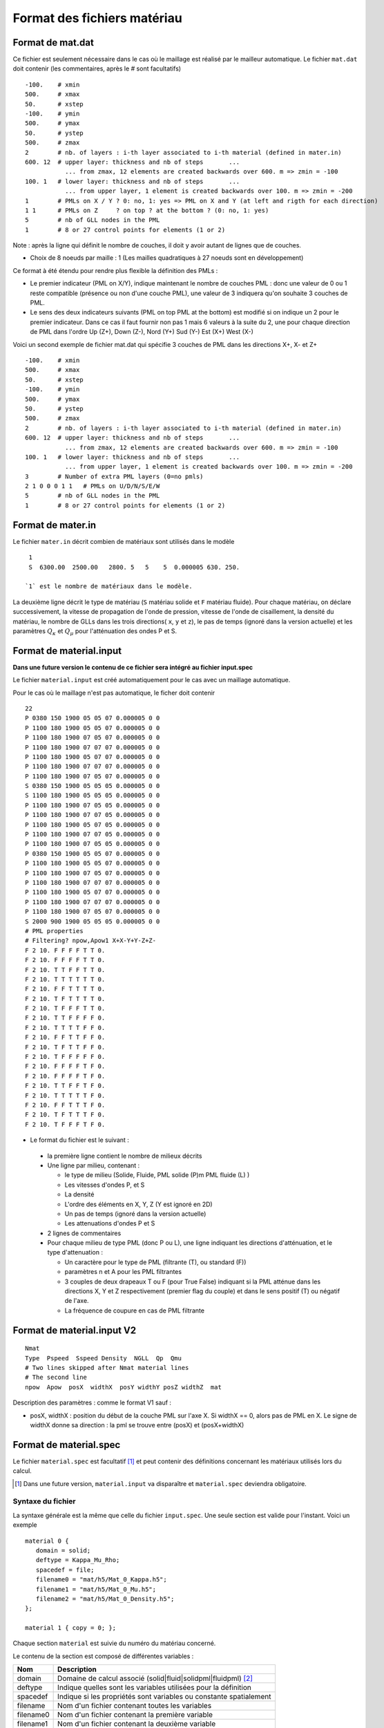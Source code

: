 .. -*- coding: utf-8 -*-

============================
Format des fichiers matériau
============================

.. _material.input: 

Format de mat.dat
=================

Ce fichier est seulement nécessaire dans le cas où le maillage est réalisé par le mailleur automatique.
Le fichier ``mat.dat`` doit contenir (les commentaires, après le *#*
sont facultatifs) ::

  -100.    # xmin
  500.     # xmax
  50.      # xstep
  -100.    # ymin
  500.     # ymax
  50.      # ystep
  500.     # zmax
  2        # nb. of layers : i-th layer associated to i-th material (defined in mater.in)
  600. 12  # upper layer: thickness and nb of steps       ...
             ... from zmax, 12 elements are created backwards over 600. m => zmin = -100
  100. 1   # lower layer: thickness and nb of steps       ...
             ... from upper layer, 1 element is created backwards over 100. m => zmin = -200
  1        # PMLs on X / Y ? 0: no, 1: yes => PML on X and Y (at left and rigth for each direction)
  1 1      # PMLs on Z     ? on top ? at the bottom ? (0: no, 1: yes)
  5        # nb of GLL nodes in the PML
  1        # 8 or 27 control points for elements (1 or 2)

Note : après la ligne qui définit le nombre de couches, il doit y avoir autant de lignes que de couches.

- Choix de 8 noeuds par maille : 1 (Les mailles quadratiques à 27
  noeuds sont en développement)

Ce format à été étendu pour rendre plus flexible la définition des PMLs :

- Le premier indicateur (PML on X/Y), indique maintenant le nombre de couches PML : donc une valeur
  de 0 ou 1 reste compatible (présence ou non d'une couche PML), une valeur de 3 indiquera qu'on souhaite
  3 couches de PML.

- Le sens des deux indicateurs suivants (PML on top PML at the bottom)
  est modifié si on indique un 2 pour le premier indicateur. Dans ce
  cas il faut fournir non pas 1 mais 6 valeurs à la suite du 2, une pour chaque direction
  de PML dans l'ordre Up  (Z+), Down (Z-), Nord (Y+) Sud (Y-) Est (X+) West (X-)

Voici un second exemple de fichier mat.dat qui spécifie 3 couches de PML dans les directions X+, X- et Z+ ::

  -100.    # xmin
  500.     # xmax
  50.      # xstep
  -100.    # ymin
  500.     # ymax
  50.      # ystep
  500.     # zmax
  2        # nb. of layers : i-th layer associated to i-th material (defined in mater.in)
  600. 12  # upper layer: thickness and nb of steps       ...
             ... from zmax, 12 elements are created backwards over 600. m => zmin = -100
  100. 1   # lower layer: thickness and nb of steps       ...
             ... from upper layer, 1 element is created backwards over 100. m => zmin = -200
  3        # Number of extra PML layers (0=no pmls)
  2 1 0 0 0 1 1   # PMLs on U/D/N/S/E/W
  5        # nb of GLL nodes in the PML
  1        # 8 or 27 control points for elements (1 or 2)
  

Format de mater.in
==================

Le fichier ``mater.in`` décrit combien de matériaux sont utilisés dans le modèle :: 

  1
  S  6300.00  2500.00   2800. 5   5    5  0.000005 630. 250.

 `1` est le nombre de matériaux dans le modèle.

La deuxième ligne décrit le type de matériau (``S`` matériau solide et
``F`` matériau fluide). Pour chaque matériau, on déclare
successivement, la vitesse de propagation de l'onde de pression,
vitesse de l'onde de cisaillement, la densité du matériau, le nombre
de GLLs dans les trois directions( ``x``, ``y`` et ``z``), le pas de
temps (ignoré dans la version actuelle) et les paramètres :math:`Q_\kappa` et :math:`Q_\mu`
pour l'atténuation des ondes P et S.


Format de material.input
========================

**Dans une future version le contenu de ce fichier sera intégré au fichier input.spec**

Le fichier ``material.input`` est créé automatiquement pour le cas avec un maillage automatique.

Pour le cas où le maillage n'est pas automatique, le ficher doit contenir ::

  22
  P 0380 150 1900 05 05 07 0.000005 0 0
  P 1100 180 1900 05 05 07 0.000005 0 0
  P 1100 180 1900 07 05 07 0.000005 0 0
  P 1100 180 1900 07 07 07 0.000005 0 0
  P 1100 180 1900 05 07 07 0.000005 0 0
  P 1100 180 1900 07 07 07 0.000005 0 0
  P 1100 180 1900 07 05 07 0.000005 0 0
  S 0380 150 1900 05 05 05 0.000005 0 0
  S 1100 180 1900 05 05 05 0.000005 0 0
  P 1100 180 1900 07 05 05 0.000005 0 0
  P 1100 180 1900 07 07 05 0.000005 0 0
  P 1100 180 1900 05 07 05 0.000005 0 0
  P 1100 180 1900 07 07 05 0.000005 0 0
  P 1100 180 1900 07 05 05 0.000005 0 0
  P 0380 150 1900 05 05 07 0.000005 0 0
  P 1100 180 1900 05 05 07 0.000005 0 0
  P 1100 180 1900 07 05 07 0.000005 0 0
  P 1100 180 1900 07 07 07 0.000005 0 0
  P 1100 180 1900 05 07 07 0.000005 0 0
  P 1100 180 1900 07 07 07 0.000005 0 0
  P 1100 180 1900 07 05 07 0.000005 0 0
  S 2000 900 1900 05 05 05 0.000005 0 0
  # PML properties
  # Filtering? npow,Apow1 X+X-Y+Y-Z+Z-
  F 2 10. F F F F T T 0.
  F 2 10. F F F F T T 0.
  F 2 10. T T F F T T 0.
  F 2 10. T T T T T T 0.
  F 2 10. F F T T T T 0.
  F 2 10. T F T T T T 0.
  F 2 10. T F F F T T 0.
  F 2 10. T T F F F F 0.
  F 2 10. T T T T F F 0.
  F 2 10. F F T T F F 0.
  F 2 10. T F T T F F 0.
  F 2 10. T F F F F F 0.
  F 2 10. F F F F T F 0.
  F 2 10. F F F F T F 0.
  F 2 10. T T F F T F 0.
  F 2 10. T T T T T F 0.
  F 2 10. F F T T T F 0.
  F 2 10. T F T T T F 0.
  F 2 10. T F F F T F 0. 

-  Le format du fichier est le suivant :
  
  - la première ligne contient le nombre de milieux décrits
  
  - Une ligne par milieu, contenant :
  
    - le type de milieu (Solide, Fluide, PML solide (P)m PML fluide (L) )
  
    - Les vitesses d'ondes P, et S
  
    - La densité
  
    - L'ordre des éléments en X, Y, Z (Y est ignoré en 2D)
  
    - Un pas de temps (ignoré dans la version actuelle)
  
    - Les attenuations d'ondes P et S
  
  - 2 lignes de commentaires
  
  - Pour chaque milieu de type PML (donc P ou L), une ligne indiquant les directions d'atténuation,
    et le type d'attenuation :
  
    - Un caractère pour le type de PML (filtrante (T), ou standard (F))
  
    - paramètres n et A pour les PML filtrantes
  
    - 3 couples de deux drapeaux T ou F (pour True False) indiquant si la PML atténue dans
      les directions X, Y et Z respectivement (premier flag du couple) et dans le sens positif (T)
      ou négatif de l'axe.
  
    - La fréquence de coupure en cas de PML filtrante



Format de material.input V2
===========================


::

   Nmat
   Type  Pspeed  Sspeed Density  NGLL  Qp  Qmu
   # Two lines skipped after Nmat material lines
   # The second line
   npow  Apow  posX  widthX  posY widthY posZ widthZ  mat


Description des paramètres : comme le format V1 sauf :

- posX, widthX : position du début de la couche PML sur l'axe X. Si widthX == 0, alors
  pas de PML en X. Le signe de widthX donne sa direction : la pml
  se trouve entre (posX) et (posX+widthX)

   
Format de material.spec
=======================

.. _material.spec:

Le fichier ``material.spec`` est facultatif [#]_ et peut contenir des définitions
concernant les matériaux utilisés lors du calcul.

.. [#] Dans une future version, ``material.input`` va disparaître et ``material.spec``
   deviendra obligatoire.


Syntaxe du fichier
------------------

La syntaxe générale est la même que celle du fichier ``input.spec``. Une seule
section est valide pour l'instant. Voici un exemple ::

  material 0 {
     domain = solid;
     deftype = Kappa_Mu_Rho;
     spacedef = file;
     filename0 = "mat/h5/Mat_0_Kappa.h5";
     filename1 = "mat/h5/Mat_0_Mu.h5";
     filename2 = "mat/h5/Mat_0_Density.h5";
  };

  material 1 { copy = 0; };

Chaque section ``material`` est suivie du numéro du matériau concerné.

Le contenu de la section est composé de différentes variables :

=============  ===================================================================
Nom            Description
=============  ===================================================================
domain         Domaine de calcul associé (solid|fluid|solidpml|fluidpml) [#]_
deftype        Indique quelles sont les variables utilisées pour la définition
spacedef       Indique si les propriétés sont variables ou constante spatialement
filename       Nom d'un fichier contenant toutes les variables
filename0      Nom d'un fichier contenant la première variable
filename1      Nom d'un fichier contenant la deuxième variable
filename2      Nom d'un fichier contenant la troisième variable
copy           Numéro d'un matériau dont on copie la définition [#]_
Vp             Si ``spacedef=constant`` : vitesse d'onde P
Vs             Si ``spacedef=constant`` : vitesse d'onde S
Rho            Si ``spacedef=constant`` : densité

=============  ===================================================================

Description des mot-clefs de ``deftype`` :

- ``Kappa_Mu_Rho`` : Variable 0 : kappa, Variable 1 : Mu, Variable 2 : Rho
- ``Lambda_Mu_Rho`` : ...
- ``Vp_Vs_Rho``
- ``E_nu_Rho`` : Module d'Young, coefficient de Poisson, Densité
- ``Hooke_Rho`` : (Non-implémentée) Cijkl, Rho.
  
Description des mot-clefs de ``spacedef`` :

- ``constant`` : les valeurs sont précisées dans la suite de la section ``material``
- ``file`` : les valeurs sont données dans un ou plusieurs fichiers.

.. [#] Evolution prévue : on conservera solid|fluid, la qualification de PML
   sera gérée dans le maillage directement

.. [#] La principale utilitée actuellement est de donner les même propriétés aux
   matériau PML. Une fois la modification précédente implémentée, cela pourra servir
   à distinguer deux zones de matériaux identiques (pour les sorties par exemple)


Format des fichiers materiaux
-----------------------------

Les fichiers spécifiés par ``filename`` donnent les propriétés matériaux sur une
grille régulière. Le format du fichier est HDF5 avec une structure imposée.

Le code teste deux possibilités pour la structure. Cela permet de stocker les
variables dans un seul fichier ou dans un fichier par variable.

Dans le premier cas, le fichier doit contenir un groupe par variable, le nom
du groupe devant être le nom de la variable (soit pour l'instant : ``Vp``, ``Vs``, ``Rho``,
``E``, ``Nu``, ``Lambda``, ``Mu``, ``Kappa``).

Dans le second cas (un fichier par variable), deux options sont possibles : Soit la
variable est stockée dans un groupe portant son nom (comme dans le premier cas), soit
elle est stockée à la racine du fichier.

La description d'une variable (à la racine ou dans un groupe) est la même : le fichier ou groupe
doit contenir :

- ``xMinGlob`` : un attribut de taille 3 contenant les coordonnées minimum de la grille

- ``xMaxGlob`` : un attribut de taille 3 contenant les coordonnées maximum de la grille

- ``samples`` : un dataset comportant 3 dimensions, la taille de chaque dimension étant de 2 minimum.

Le dataset est stocké dans l'ordre Fortran (nx,ny,nz) donc apparaîtra comme ayant une taille de (nz,ny,nx) depuis un code C (ou avec ``h5dump``).

La valeur au point (0,0,0) du tableau ``samples`` correspond au coordonnées spatiales (xMinGlob(0), xMinGlob(1), xMinGlob(2)).

La valeur au point (nx,ny,nz) (ordre fortran) correspond au coordonnées spatiales (xMaxGlob(0), xMaxGlob(1), xMaxGlob(2)).

Les trois variables ne sont pas nécessairement définies sur la même grille.

